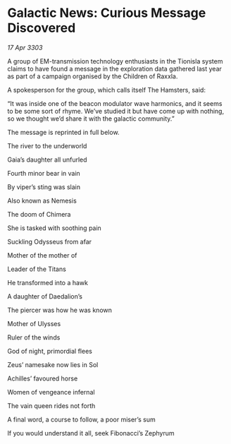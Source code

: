 * Galactic News: Curious Message Discovered

/17 Apr 3303/

A group of EM-transmission technology enthusiasts in the Tionisla system claims to have found a message in the exploration data gathered last year as part of a campaign organised by the Children of Raxxla. 

A spokesperson for the group, which calls itself The Hamsters, said: 

“It was inside one of the beacon modulator wave harmonics, and it seems to be some sort of rhyme. We’ve studied it but have come up with nothing, so we thought we’d share it with the galactic community.” 

The message is reprinted in full below. 

The river to the underworld 

Gaia’s daughter all unfurled 

Fourth minor bear in vain 

By viper’s sting was slain 

Also known as Nemesis 

The doom of Chimera 

She is tasked with soothing pain 

Suckling Odysseus from afar 

Mother of the mother of 

Leader of the Titans 

He transformed into a hawk 

A daughter of Daedalion’s 

The piercer was how he was known 

Mother of Ulysses 

Ruler of the winds 

God of night, primordial flees 

Zeus’ namesake now lies in Sol 

Achilles’ favoured horse 

Women of vengeance infernal 

The vain queen rides not forth 

A final word, a course to follow, a poor miser’s sum 

If you would understand it all, seek Fibonacci’s Zephyrum